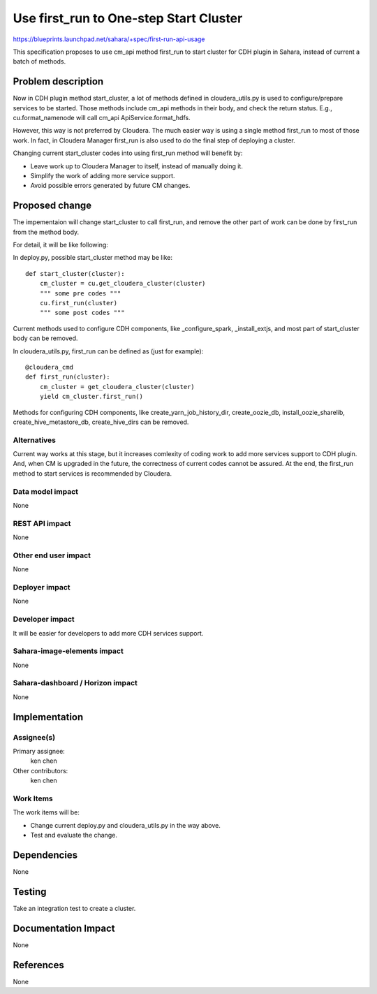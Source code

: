 ..
 This work is licensed under a Creative Commons Attribution 3.0 Unported
 License.

 http://creativecommons.org/licenses/by/3.0/legalcode

==========================================
Use first_run to One-step Start Cluster
==========================================

https://blueprints.launchpad.net/sahara/+spec/first-run-api-usage

This specification proposes to use cm_api method first_run to start cluster
for CDH plugin in Sahara, instead of current a batch of methods.

Problem description
===================

Now in CDH plugin method start_cluster, a lot of methods defined in
cloudera_utils.py is used to configure/prepare services to be started. Those
methods include cm_api methods in their body, and check the return status.
E.g., cu.format_namenode will call cm_api ApiService.format_hdfs.

However, this way is not preferred by Cloudera. The much easier way is using
a single method first_run to most of those work. In fact, in Cloudera Manager
first_run is also used to do the final step of deploying a cluster.

Changing current start_cluster codes into using first_run method will benefit
by:

* Leave work up to Cloudera Manager to itself, instead of manually doing it.
* Simplify the work of adding more service support.
* Avoid possible errors generated by future CM changes.

Proposed change
===============

The impementaion will change start_cluster to call first_run, and remove the
other part of work can be done by first_run from the method body.

For detail, it will be like following:

In deploy.py, possible start_cluster method may be like::

    def start_cluster(cluster):
        cm_cluster = cu.get_cloudera_cluster(cluster)
        """ some pre codes """
        cu.first_run(cluster)
        """ some post codes """

Current methods used to configure CDH components, like _configure_spark,
_install_extjs, and most part of start_cluster body can be removed.

In cloudera_utils.py, first_run can be defined as (just for example)::

    @cloudera_cmd
    def first_run(cluster):
        cm_cluster = get_cloudera_cluster(cluster)
        yield cm_cluster.first_run()

Methods for configuring CDH components, like create_yarn_job_history_dir,
create_oozie_db, install_oozie_sharelib, create_hive_metastore_db,
create_hive_dirs can be removed.

Alternatives
------------

Current way works at this stage, but it increases comlexity of coding work to
add more services support to CDH plugin. And, when CM is upgraded in the
future, the correctness of current codes cannot be assured. At the end, the
first_run method to start services is recommended by Cloudera.

Data model impact
-----------------

None

REST API impact
---------------

None

Other end user impact
---------------------

None

Deployer impact
---------------

None

Developer impact
----------------

It will be easier for developers to add more CDH services support.

Sahara-image-elements impact
----------------------------

None

Sahara-dashboard / Horizon impact
---------------------------------

None

Implementation
==============

Assignee(s)
-----------

Primary assignee:
  ken chen

Other contributors:
  ken chen

Work Items
----------

The work items will be:

* Change current deploy.py and cloudera_utils.py in the way above.
* Test and evaluate the change.

Dependencies
============

None

Testing
=======

Take an integration test to create a cluster.

Documentation Impact
====================

None

References
==========

None
